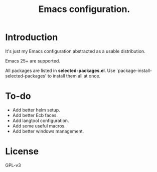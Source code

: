 #+TITLE: Emacs configuration.

* Introduction
It's just my Emacs configuration abstracted as a usable distribution.

Emacs 25+ are supported.

All packages are listed in *selected-packages.el*. Use `package-install-selected-packages' to install them all at once.

* To-do
+ Add better helm setup.
+ Add better Ecb faces.
+ Add langtool configuration.
+ Add some useful macros.
+ Add better windows management.

* License
GPL-v3

#  LocalWords:  init linum el LocalWords emacs
